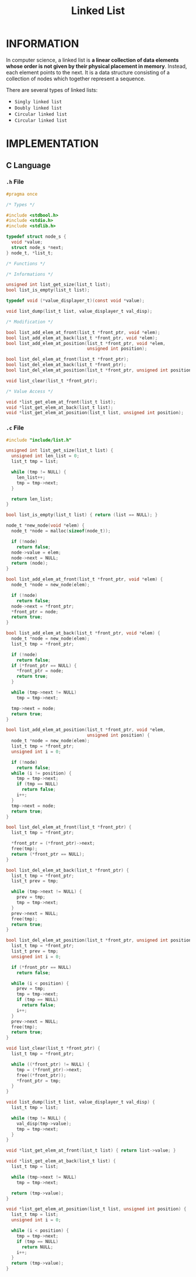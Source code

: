 :PROPERTIES:
:ID:       dcdf8029-8e39-498a-9f20-06be773f5e26
:END:
#+title: Linked List
#+filetags: :LinkedList:DataStructure:

* INFORMATION
In computer science, a linked list is *a linear collection of data elements whose order is not given by their physical placement in memory*.
Instead, each element points to the next.
It is a data structure consisting of a collection of nodes which together represent a sequence.

[[../img/Singly-linked-list.svg]]

There are several types of linked lists:
+ =Singly linked list=
+ =Doubly linked list=
+ =Circular linked list=
+ =Circular linked list=

* IMPLEMENTATION
** C Language
*** =.h= File
#+begin_src c
#pragma once

/* Types */

#include <stdbool.h>
#include <stdio.h>
#include <stdlib.h>

typedef struct node_s {
  void *value;
  struct node_s *next;
} node_t, *list_t;

/* Functions */

/* Informations */

unsigned int list_get_size(list_t list);
bool list_is_empty(list_t list);

typedef void (*value_displayer_t)(const void *value);

void list_dump(list_t list, value_displayer_t val_disp);

/* Modification */

bool list_add_elem_at_front(list_t *front_ptr, void *elem);
bool list_add_elem_at_back(list_t *front_ptr, void *elem);
bool list_add_elem_at_position(list_t *front_ptr, void *elem,
                               unsigned int position);

bool list_del_elem_at_front(list_t *front_ptr);
bool list_del_elem_at_back(list_t *front_ptr);
bool list_del_elem_at_position(list_t *front_ptr, unsigned int position);

void list_clear(list_t *front_ptr);

/* Value Access */

void *list_get_elem_at_front(list_t list);
void *list_get_elem_at_back(list_t list);
void *list_get_elem_at_position(list_t list, unsigned int position);
#+end_src

*** =.c= File
#+begin_src c
#include "include/list.h"

unsigned int list_get_size(list_t list) {
  unsigned int len_list = 0;
  list_t tmp = list;

  while (tmp != NULL) {
    len_list++;
    tmp = tmp->next;
  }

  return len_list;
}

bool list_is_empty(list_t list) { return (list == NULL); }

node_t *new_node(void *elem) {
  node_t *node = malloc(sizeof(node_t));

  if (!node)
    return false;
  node->value = elem;
  node->next = NULL;
  return (node);
}

bool list_add_elem_at_front(list_t *front_ptr, void *elem) {
  node_t *node = new_node(elem);

  if (!node)
    return false;
  node->next = *front_ptr;
  ,*front_ptr = node;
  return true;
}

bool list_add_elem_at_back(list_t *front_ptr, void *elem) {
  node_t *node = new_node(elem);
  list_t tmp = *front_ptr;

  if (!node)
    return false;
  if (*front_ptr == NULL) {
    ,*front_ptr = node;
    return true;
  }

  while (tmp->next != NULL)
    tmp = tmp->next;

  tmp->next = node;
  return true;
}

bool list_add_elem_at_position(list_t *front_ptr, void *elem,
                               unsigned int position) {
  node_t *node = new_node(elem);
  list_t tmp = *front_ptr;
  unsigned int i = 0;

  if (!node)
    return false;
  while (i != position) {
    tmp = tmp->next;
    if (tmp == NULL)
      return false;
    i++;
  }
  tmp->next = node;
  return true;
}

bool list_del_elem_at_front(list_t *front_ptr) {
  list_t tmp = *front_ptr;

  ,*front_ptr = (*front_ptr)->next;
  free(tmp);
  return (*front_ptr == NULL);
}

bool list_del_elem_at_back(list_t *front_ptr) {
  list_t tmp = *front_ptr;
  list_t prev = tmp;

  while (tmp->next != NULL) {
    prev = tmp;
    tmp = tmp->next;
  }
  prev->next = NULL;
  free(tmp);
  return true;
}

bool list_del_elem_at_position(list_t *front_ptr, unsigned int position) {
  list_t tmp = *front_ptr;
  list_t prev = tmp;
  unsigned int i = 0;

  if (*front_ptr == NULL)
    return false;

  while (i < position) {
    prev = tmp;
    tmp = tmp->next;
    if (tmp == NULL)
      return false;
    i++;
  }
  prev->next = NULL;
  free(tmp);
  return true;
}

void list_clear(list_t *front_ptr) {
  list_t tmp = *front_ptr;

  while ((*front_ptr) != NULL) {
    tmp = (*front_ptr)->next;
    free((*front_ptr));
    ,*front_ptr = tmp;
  }
}

void list_dump(list_t list, value_displayer_t val_disp) {
  list_t tmp = list;

  while (tmp != NULL) {
    val_disp(tmp->value);
    tmp = tmp->next;
  }
}

void *list_get_elem_at_front(list_t list) { return list->value; }

void *list_get_elem_at_back(list_t list) {
  list_t tmp = list;

  while (tmp->next != NULL)
    tmp = tmp->next;

  return (tmp->value);
}

void *list_get_elem_at_position(list_t list, unsigned int position) {
  list_t tmp = list;
  unsigned int i = 0;

  while (i < position) {
    tmp = tmp->next;
    if (tmp == NULL)
      return NULL;
    i++;
  }
  return (tmp->value);
}
#+end_src
